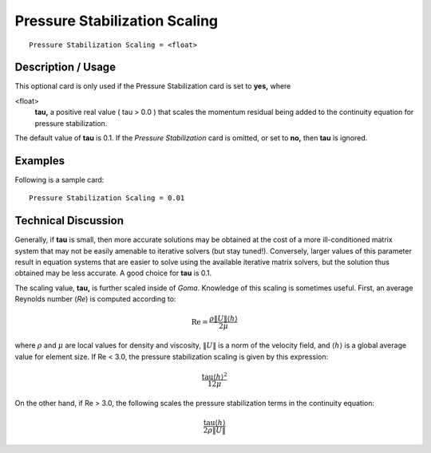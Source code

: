 **********************************
Pressure Stabilization Scaling
**********************************

::

	Pressure Stabilization Scaling = <float>

-----------------------
Description / Usage
-----------------------

This optional card is only used if the Pressure Stabilization card is set to **yes,** where

<float>
    **tau,** a positive real value ( tau > 0.0 ) that scales the momentum
    residual being added to the continuity equation for pressure stabilization.

The default value of **tau** is 0.1. If the *Pressure Stabilization* card is omitted, or set to
**no,** then **tau** is ignored.

------------
Examples
------------

Following is a sample card:
::

	Pressure Stabilization Scaling = 0.01

-------------------------
Technical Discussion
-------------------------

Generally, if **tau** is small, then more accurate solutions may be obtained at the cost of a
more ill-conditioned matrix system that may not be easily amenable to iterative solvers
(but stay tuned!). Conversely, larger values of this parameter result in equation systems
that are easier to solve using the available iterative matrix solvers, but the solution thus
obtained may be less accurate. A good choice for **tau** is 0.1.

The scaling value, **tau,** is further scaled inside of *Goma*. Knowledge of this scaling is
sometimes useful. First, an average Reynolds number (*Re*) is computed according to:

.. math::

   \mathrm{Re} = \frac{\rho \lVert U \rVert \langle h \rangle }{2 \mu}

where :math:`\rho` and :math:`\mu` are local values for density and viscosity, :math:`\lVert U \rVert` is a norm of the velocity
field, and :math:`\langle h \rangle` is a global average value for element size. If Re < 3.0, the pressure
stabilization scaling is given by this expression:

.. math::

   \frac{ \mathrm{tau} {\langle h \rangle}^2 }{12 \mu}

On the other hand, if Re > 3.0, the following scales the pressure stabilization terms in
the continuity equation:

.. math::

   \frac{ \mathrm{tau} {\langle h \rangle} }{2 \rho \lVert U \rVert}   
